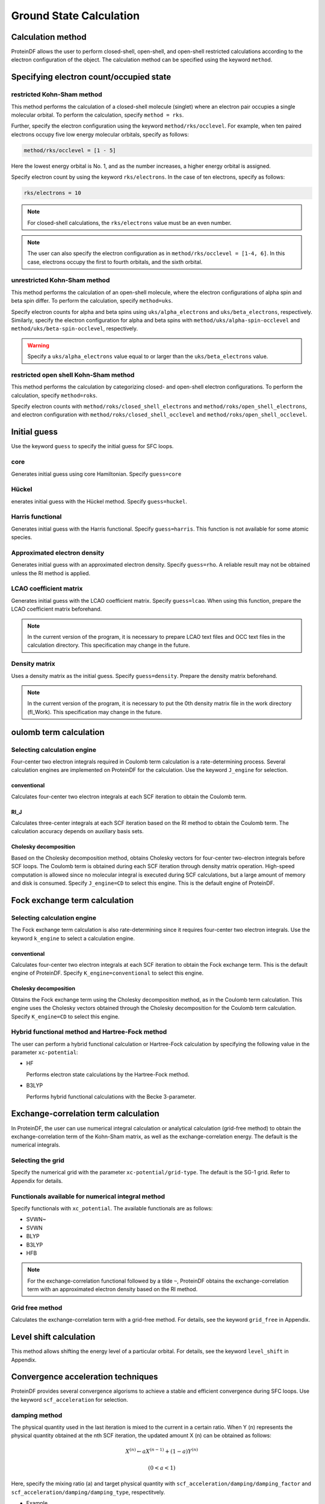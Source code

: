 .. -*- coding: utf-8; -*-

************
Ground State Calculation
************

Calculation method
========

ProteinDF allows the user to perform closed-shell, open-shell, 
and open-shell restricted calculations according 
to the electron configuration of the object. 
The calculation method can be specified using the keyword ``method``.

Specifying electron count/occupied state
==========================

restricted Kohn-Sham method
---------------------------------------

This method performs the calculation of a closed-shell molecule (singlet) 
where an electron pair occupies a single molecular orbital. 
To perform the calculation, specify ``method = rks``.

Further, specify the electron configuration using the keyword ``method/rks/occlevel``.
For example, when ten paired electrons occupy five low energy molecular orbitals, 
specify as follows:

.. code-block:: none
   
   method/rks/occlevel = [1 - 5]

Here the lowest energy orbital is No. 1, and as the number increases, 
a higher energy orbital is assigned.


Specify electron count by using the keyword ``rks/electrons``. 
In the case of ten electrons, specify as follows:

.. code-block:: none
   
   rks/electrons = 10


.. note::
   
   For closed-shell calculations, the ``rks/electrons`` value must be an even number.

.. note::

   The user can also specify the electron configuration as in ``method/rks/occlevel = [1-4, 6]``. 
   In this case, electrons occupy the first to fourth orbitals, and the sixth orbital.


unrestricted Kohn-Sham method
-------------------------------------------

This method performs the calculation of an open-shell molecule, 
where the electron configurations of alpha spin and beta spin differ. 
To perform the calculation, specify ``method=uks``.

Specify electron counts for alpha and beta spins using ``uks/alpha_electrons`` and 
``uks/beta_electrons``, respectively. 
Similarly, specify the electron configuration for alpha and beta spins 
with ``method/uks/alpha-spin-occlevel`` and ``method/uks/beta-spin-occlevel``, respectively. 

.. warning::
   
   Specify a ``uks/alpha_electrons`` value equal to or larger than the ``uks/beta_electrons`` value.


restricted open shell Kohn-Sham method
----------------------------------------------------

This method performs the calculation by categorizing closed- and open-shell electron configurations. 
To perform the calculation, specify ``method=roks``.

Specify electron counts with ``method/roks/closed_shell_electrons`` and 
``method/roks/open_shell_electrons``, 
and electron configuration with ``method/roks/closed_shell_occlevel`` 
and ``method/roks/open_shell_occlevel``.


Initial guess
============

Use the keyword ``guess`` to specify the initial guess for SFC loops.

core
----

Generates initial guess using core Hamiltonian. 
Specify ``guess=core``

Hückel
------

enerates initial guess with the Hückel method. 
Specify ``guess=huckel``.


Harris functional
--------------

Generates initial guess with the Harris functional. 
Specify ``guess=harris``. 
This function is not available for some atomic species.


Approximated electron density
------------

Generates initial guess with an approximated electron density. 
Specify ``guess=rho``. 
A reliable result may not be obtained unless the RI method is applied.


LCAO coefficient matrix
------------

Generates initial guess with the LCAO coefficient matrix. 
Specify ``guess=lcao``. When using this function, 
prepare the LCAO coefficient matrix beforehand.

.. note::
   
   In the current version of the program, 
   it is necessary to prepare LCAO text files and OCC text files in the calculation directory. 
   This specification may change in the future.


Density matrix
--------

Uses a density matrix as the initial guess. 
Specify ``guess=density``. 
Prepare the density matrix beforehand.

.. note::
   
   In the current version of the program, 
   it is necessary to put the 0th density matrix file in the work directory (fl_Work). 
   This specification may change in the future.


oulomb term calculation
================

Selecting calculation engine
------------------

Four-center two electron integrals required in Coulomb term calculation is
a rate-determining process. 
Several calculation engines are implemented on ProteinDF for the calculation. 
Use the keyword ``J_engine`` for selection.

conventional
^^^^^^^^^^^^

Calculates four-center two electron integrals at each SCF iteration 
to obtain the Coulomb term.


RI_J
^^^^

Calculates three-center integrals at each SCF iteration based on the RI method 
to obtain the Coulomb term. 
The calculation accuracy depends on auxiliary basis sets. 

Cholesky decomposition
^^^^^^^^^^^^^^^^

Based on the Cholesky decomposition method, 
obtains Cholesky vectors for four-center two-electron integrals before SCF loops. 
The Coulomb term is obtained during each SCF iteration through density matrix operation. 
High-speed computation is allowed since no molecular integral is 
executed during SCF calculations, 
but a large amount of memory and disk is consumed. 
Specify ``J_engine=CD`` to select this engine.
This is the default engine of ProteinDF.


Fock exchange term calculation
================

Selecting calculation engine
------------------

The Fock exchange term calculation is also rate-determining 
since it requires four-center two electron integrals. 
Use the keyword ``k_engine`` to select a calculation engine.

conventional
^^^^^^^^^^^^

Calculates four-center two electron integrals at each SCF iteration 
to obtain the Fock exchange term. 
This is the default engine of ProteinDF. 
Specify ``K_engine=conventional`` to select this engine.


Cholesky decomposition
^^^^^^^^^^^^^^^^

Obtains the Fock exchange term using the Cholesky decomposition method, 
as in the Coulomb term calculation. 
This engine uses the Cholesky vectors obtained through the Cholesky decomposition 
for the Coulomb term calculation. 
Specify ``K_engine=CD`` to select this engine.


Hybrid functional method and Hartree-Fock method
----------------------------------------

The user can perform a hybrid functional calculation or Hartree-Fock calculation 
by specifying the following value in the parameter ``xc-potential``:

* HF

  Performs electron state calculations by the Hartree-Fock method.

* B3LYP

  Performs hybrid functional calculations with the Becke 3-parameter.


Exchange-correlation term calculation
================

In ProteinDF, 
the user can use numerical integral calculation or analytical calculation (grid-free method) 
to obtain the exchange-correlation term of the Kohn-Sham matrix, 
as well as the exchange-correlation energy. 
The default is the numerical integrals.


Selecting the grid
--------------

Specify the numerical grid with the parameter ``xc-potential/grid-type``. 
The default is the SG-1 grid. Refer to Appendix for details.


Functionals available for numerical integral method
----------------------------

Specify functionals with ``xc_potential``. 
The available functionals are as follows:

* SVWN~
* SVWN
* BLYP
* B3LYP
* HFB

.. note::
   
   For the exchange-correlation functional followed by a tilde ``~``, 
   ProteinDF obtains the exchange-correlation term 
   with an approximated electron density based on the RI method.


Grid free method
----------------

Calculates the exchange-correlation term with a grid-free method. 
For details, see the keyword ``grid_free`` in Appendix.


Level shift calculation
================

This method allows shifting the energy level of a particular orbital. 
For details, see the keyword ``level_shift`` in Appendix.


Convergence acceleration techniques
==========

ProteinDF provides several convergence algorisms to achieve a stable 
and efficient convergence during SFC loops. 
Use the keyword ``scf_acceleration`` for selection.


damping method
---------

The physical quantity used in the last iteration is mixed to the current in a certain ratio. 
When Y (n) represents the physical quantity obtained at the nth SCF iteration, 
the updated amount X (n) can be obtained as follows:

.. math::
   
   X^{\left(n\right)}\leftarrow aX^{\left(n-1\right)}+\left(1-a\right)Y^{\left(n\right)} 

   \left(0<a<1\right)


Here, specify the mixing ratio (a) and target physical quantity 
with ``scf_acceleration/damping/damping_factor`` 
and ``scf_acceleration/damping/damping_type``, respectitvely.


* Example

.. code-block:: none
   
   scf_acceleration/damping/damping_factor = 0.85
   scf_acceleration/damping/damping_type = density_matrix


Anderson's method
----------

Employs the quadratic convergence method developed by Anderson. 
The equations when using the physical quantities at the past two points are as follows:

.. math::
   
   X^{\left(n\right)}=u^{\left(n-1\right)}+b^{\left(n-1\right)}\left(v^{\left(n\right)}-u^{\left(n-1\right)}\right)

   u^{\left(n-1\right)}=X^{\left(n-1\right)}+\theta^{\left(n-1\right)}\left(X^{\left(n-2\right)}-X^{\left(n-1\right)}\right)

   v^{\left(n\right)}=Y^{\left(n\right)}+\theta^{\left(n-1\right)}\left(Y^{\left(n-1\right)}-Y^{\left(n\right)}\right)

   \theta^{\left(n-1\right)}=\frac{\left(r^{\left(n-1\right)},r^{\left(n-1\right)}-r^{\left(n-2\right)}\right)}{\left(r^{\left(n-1\right)}-r^{\left(n-2\right)},r^{\left(n-1\right)}-r^{\left(n-2\right)}\right)}

   r^{\left(n-1\right)}=Y^{\left(n\right)}-X^{\left(n-1\right)}

   \left(u,v\right)=\sum_{i}u_{i}v_{i}w_{i}


Here, specify the b(n-1) with ``scf-acceleration/anderson/damping-factor``. 

The damping method is applied before the Andarson's method is started. 
Specify the SCF iteration number starting the Anderson's method 
with ``scf_acceleration/anderson/start_number``. 


DIIS method
------

Employs the Direct Inversion of the Iterative Subspace (DIIS) method by Pulay. 
The DIIS method assumes that a new physical quantity X (n) can be obtained 
by the linear combination of X (n-i) in the past.

.. math::
   
   \displaystyle{X^{\left(n\right)}=\sum_{i=i_{0}}^{M}c_{i}X^{\left(n-i\right)}}

   \left(i_{0} \ge 1,\ i_{0}<M \le n-1\right)
   

Here, specify the number of references M with ``scf-acceleration/diis/number-of-diis``.

The damping method is applied before the DIIS method is started. 
Specify the SCF iteration number starting the DIIS method 
with ``scf-acceleration/diis/start-number``.
